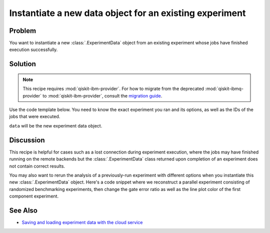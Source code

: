 Instantiate a new data object for an existing experiment
========================================================

Problem
-------

You want to instantiate a new :class:`.ExperimentData` object from an existing
experiment whose jobs have finished execution successfully.

Solution
--------

.. note::
    This recipe requires :mod:`qiskit-ibm-provider`. For how to migrate from the deprecated :mod:`qiskit-ibmq-provider` to :mod:`qiskit-ibm-provider`,
    consult the `migration guide <https://qiskit.org/documentation/partners/qiskit_ibm_provider/tutorials/Migration_Guide_from_qiskit-ibmq-provider.html>`_.\

Use the code template below. You need to know the exact experiment you
ran and its options, as well as the IDs of the jobs that were executed.

.. jupyter-input::

    from qiskit_experiments.framework import ExperimentData
    from qiskit_ibm_provider import IBMProvider

    # The experiment you ran
    experiment = Experiment(**opts)

    # List of job IDs for the experiment
    job_ids= [job1, job2, ...]

    provider = IBMProvider()

    data = ExperimentData(experiment = experiment)
    data.add_jobs([provider.retrieve_job(job_id) for job_id in job_ids])
    experiment.analysis.run(data)

    # Block execution of subsequent code until analysis is complete
    data.block_for_results()

``data`` will be the new experiment data object.

Discussion
----------

This recipe is helpful for cases such as a lost connection during experiment execution, 
where the jobs may have finished running on the remote backends but the 
:class:`.ExperimentData` class returned upon completion of an experiment does not 
contain correct results.

You may also want to rerun the analysis of a previously-run experiment with different 
options when you instantiate this new :class:`.ExperimentData` object.
Here's a code snippet where we reconstruct a parallel experiment
consisting of randomized benchmarking experiments, then change the gate error ratio
as well as the line plot color of the first component experiment.

.. jupyter-input::

    pexp = ParallelExperiment([
        StandardRB((i,), np.arange(1, 800, 200), num_samples=10) for i in range(2)])

    pexp.analysis.component_analysis(0).options.gate_error_ratio = {
        "x": 10, "sx": 1, "rz": 0
    }
    pexp.analysis.component_analysis(0).plotter.figure_options.series_params.update(
        {
            "rb_decay": {"color": "r"}
        }
    )

    data = ExperimentData(experiment=pexp)
    data.add_jobs([provider.retrieve_job(job_id) for job_id in job_ids])
    pexp.analysis.run(data)

See Also
--------

* `Saving and loading experiment data with the cloud service <cloud_service.html>`_

